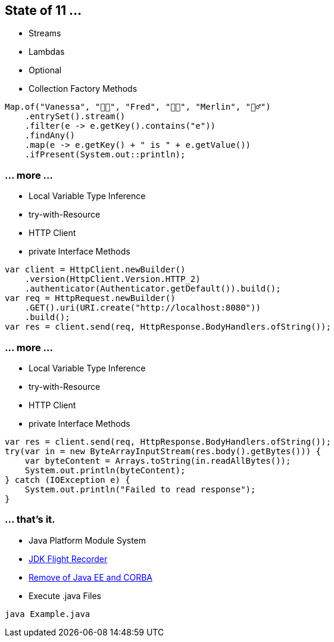 == State of 11 ...

* Streams
* Lambdas
* Optional
* Collection Factory Methods

[source,java]
----
Map.of("Vanessa", "👧🏻", "Fred", "👶🏼", "Merlin", "🧙‍♂️")
    .entrySet().stream()
    .filter(e -> e.getKey().contains("e"))
    .findAny()
    .map(e -> e.getKey() + " is " + e.getValue())
    .ifPresent(System.out::println);
----

=== ... more ...

* Local Variable Type Inference
* try-with-Resource
* HTTP Client
* private Interface Methods

[source,java]
----
var client = HttpClient.newBuilder()
    .version(HttpClient.Version.HTTP_2)
    .authenticator(Authenticator.getDefault()).build();
var req = HttpRequest.newBuilder()
    .GET().uri(URI.create("http://localhost:8080"))
    .build();
var res = client.send(req, HttpResponse.BodyHandlers.ofString());
----

=== ... more ...

* Local Variable Type Inference
* try-with-Resource
* HTTP Client
* private Interface Methods

[source,java]
----
var res = client.send(req, HttpResponse.BodyHandlers.ofString());
try(var in = new ByteArrayInputStream(res.body().getBytes())) {
    var byteContent = Arrays.toString(in.readAllBytes());
    System.out.println(byteContent);
} catch (IOException e) {
    System.out.println("Failed to read response");
}
----

=== ... that's it.

* Java Platform Module System
* https://openjdk.org/jeps/328[JDK Flight Recorder]
* https://openjdk.org/jeps/320[Remove of Java EE and CORBA ]
* Execute .java Files

[source,bash]
----
java Example.java
----
